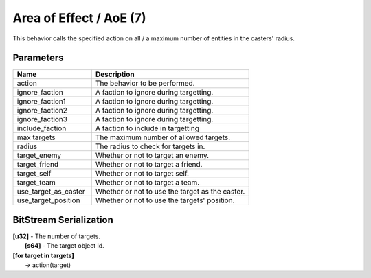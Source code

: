 Area of Effect / AoE (7)
========================

This behavior calls the specified action on all / a maximum number of entities in the casters' radius.

Parameters
----------

.. list-table ::
   :widths: 15 30
   :header-rows: 1

   * - Name
     - Description
   * - action
     - The behavior to be performed.
   * - ignore_faction
     - A faction to ignore during targetting.
   * - ignore_faction1
     - A faction to ignore during targetting.
   * - ignore_faction2
     - A faction to ignore during targetting.
   * - ignore_faction3
     - A faction to ignore during targetting.
   * - include_faction
     - A faction to include in targetting
   * - max targets
     - The maximum number of allowed targets.
   * - radius
     - The radius to check for targets in.
   * - target_enemy
     - Whether or not to target an enemy.
   * - target_friend
     - Whether or not to target a friend.
   * - target_self
     - Whether or not to target self.
   * - target_team
     - Whether or not to target a team.
   * - use_target_as_caster
     - Whether or not to use the target as the caster.
   * - use_target_position
     - Whether or not to use the targets' position.

BitStream Serialization
-----------------------

| **[u32]** - The number of targets.
|   **[s64]** - The target object id.
| **[for target in targets]**
|   -> action(target)
